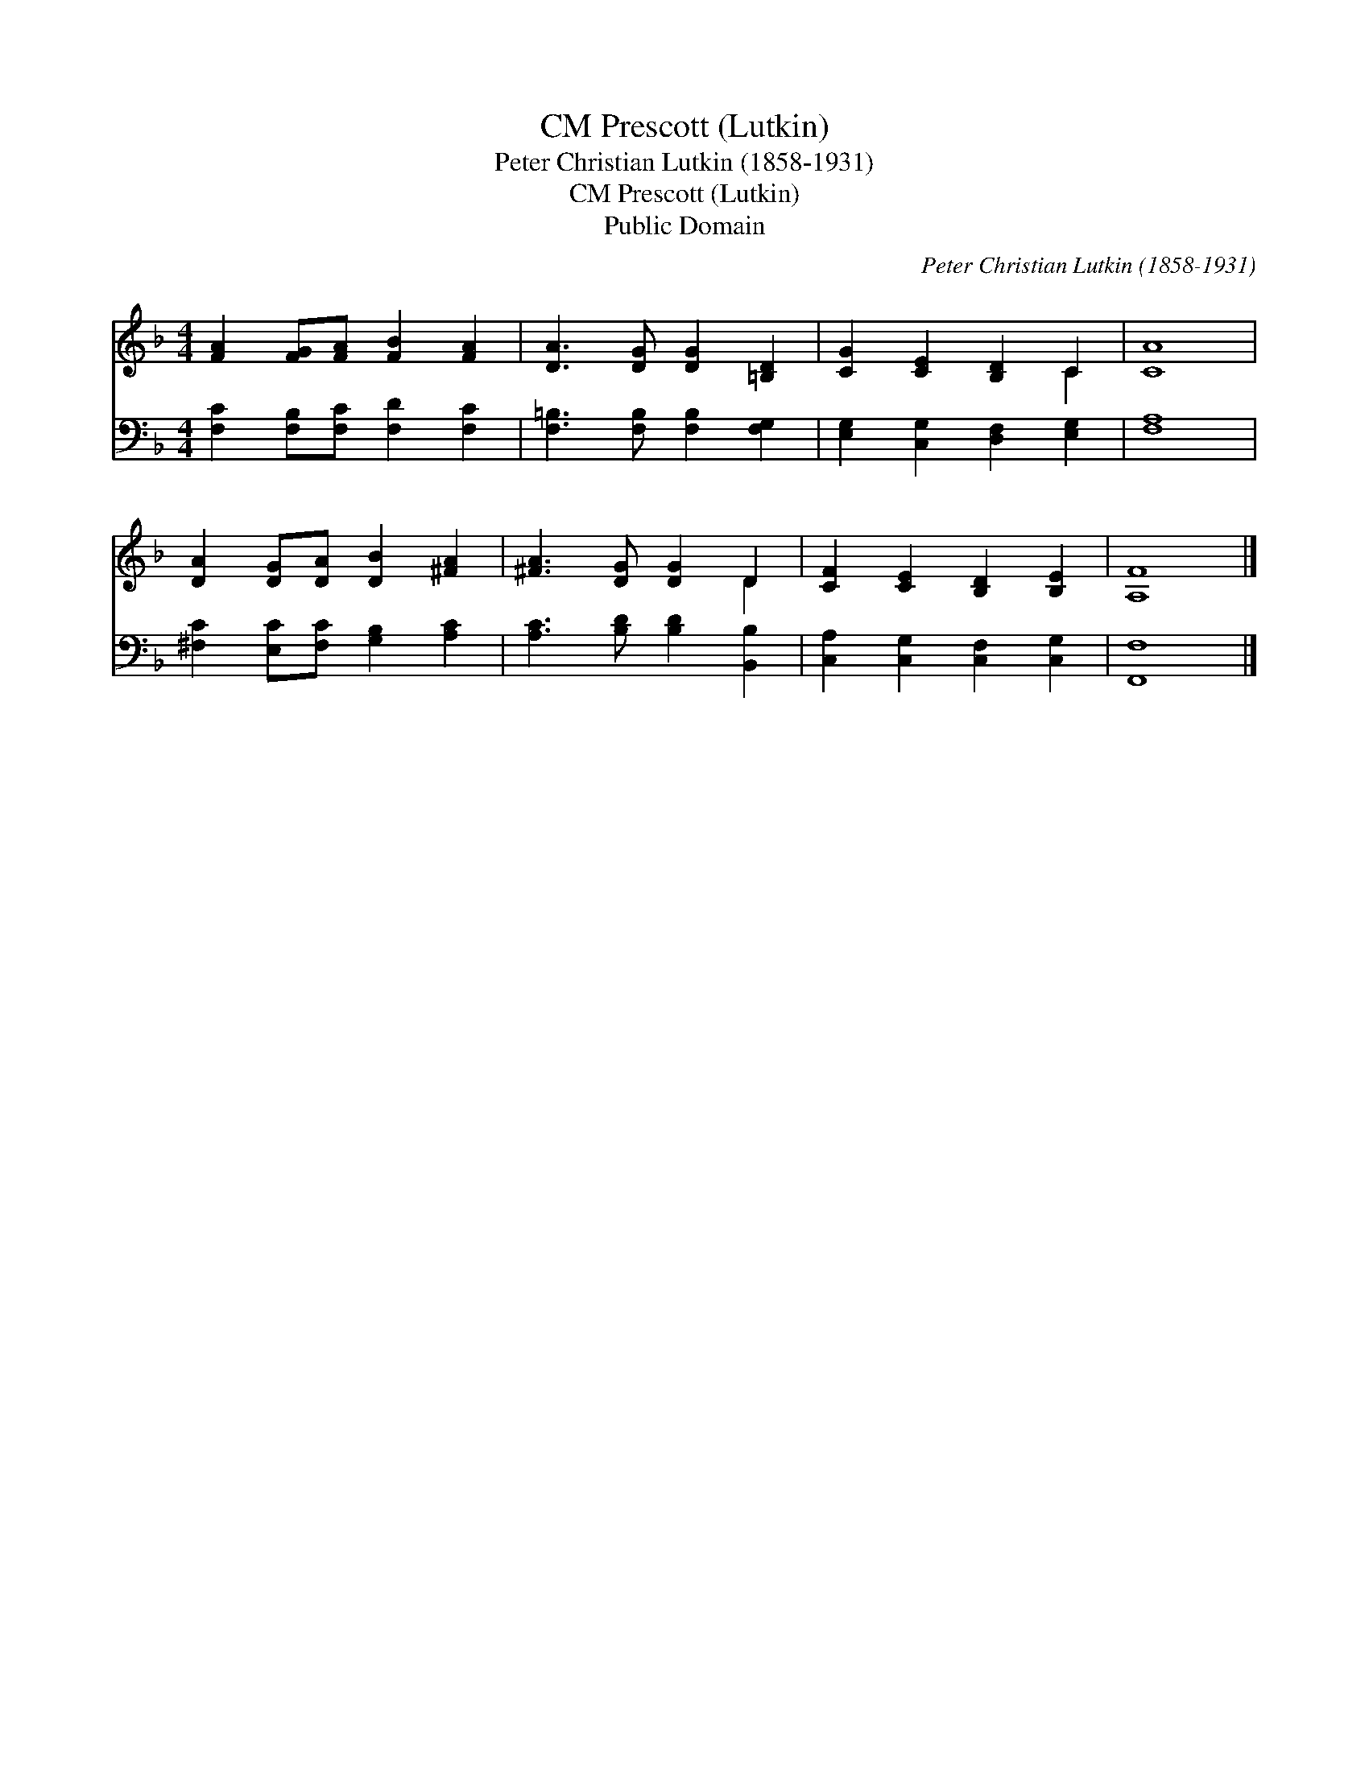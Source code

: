 X:1
T:Prescott (Lutkin), CM
T:Peter Christian Lutkin (1858-1931)
T:Prescott (Lutkin), CM
T:Public Domain
C:Peter Christian Lutkin (1858-1931)
Z:Public Domain
%%score ( 1 2 ) 3
L:1/8
M:4/4
K:F
V:1 treble 
V:2 treble 
V:3 bass 
V:1
 [FA]2 [FG][FA] [FB]2 [FA]2 | [DA]3 [DG] [DG]2 [=B,D]2 | [CG]2 [CE]2 [B,D]2 C2 | [CA]8 | %4
 [DA]2 [DG][DA] [DB]2 [^FA]2 | [^FA]3 [DG] [DG]2 D2 | [CF]2 [CE]2 [B,D]2 [B,E]2 | [A,F]8 |] %8
V:2
 x8 | x8 | x6 C2 | x8 | x8 | x6 D2 | x8 | x8 |] %8
V:3
 [F,C]2 [F,B,][F,C] [F,D]2 [F,C]2 | [F,=B,]3 [F,B,] [F,B,]2 [F,G,]2 | %2
 [E,G,]2 [C,G,]2 [D,F,]2 [E,G,]2 | [F,A,]8 | [^F,C]2 [E,C][F,C] [G,B,]2 [A,C]2 | %5
 [A,C]3 [B,D] [B,D]2 [B,,B,]2 | [C,A,]2 [C,G,]2 [C,F,]2 [C,G,]2 | [F,,F,]8 |] %8

